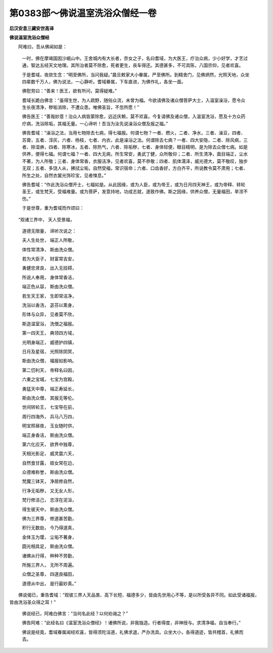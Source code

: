 第0383部～佛说温室洗浴众僧经一卷
====================================

**后汉安息三藏安世高译**

**佛说温室洗浴众僧经**


　　阿难曰，吾从佛闻如是：

                      　　一时，佛在摩竭国因沙崛山中。王舍城内有大长者，奈女之子，名曰耆域，为大医王，疗治众病，少小好学，才艺过通，智达五经天文地理。其所治者莫不除愈，死者更生，丧车得还。其德甚多，不可具陈，八国宗仰，见者欢喜。

                      　　于是耆域，夜欻生念：“明至佛所，当问我疑。”晨旦敕家大小眷属，严至佛所。到精舍门，见佛炳然，光照天地，众坐四辈数千万人，佛为说法，一心静听。耆域眷属，下车直进，为佛作礼，各坐一面。

                      　　佛慰劳曰：“善来！医王，欲有所问，莫得疑难。”

                      　　耆域长跪白佛言：“虽得生世，为人疏野，随俗众流，未曾为福。今欲请佛及诸众僧菩萨大士，入温室澡浴，愿令众生长夜清净，秽垢消除，不遭众患。唯佛圣旨，不忽所愿！”

                      　　佛告医王：“善哉妙意！治众人病皆蒙除愈，远近庆赖，莫不欢喜。今复请佛及诸众僧，入温室洗浴，愿及十方众药疗病，洗浴除垢，其福无量。一心谛听！吾当为汝先说澡浴众僧及报之福。”

                      　　佛告耆域：“澡浴之法，当用七物除去七病，得七福报。何谓七物？一者、燃火，二者、净水，三者、澡豆，四者、苏膏，五者、淳灰，六者、杨枝，七者、内衣，此是澡浴之法。何谓除去七病？一者、四大安隐，二者、除风病，三者、除湿痹，四者、除寒冰，五者、除热气，六者、除垢秽，七者、身体轻便，眼目精明，是为除去众僧七病。如是供养，便得七福。何谓七福？一者、四大无病，所生常安，勇武丁健，众所敬仰；二者、所生清净，面目端正，尘水不著，为人所敬；三者、身体常香，衣服洁净，见者欢喜，莫不恭敬；四者、肌体濡泽，威光德大，莫不敬叹，独步无双；五者、多饶人从，拂拭尘垢，自然受福，常识宿命；六者、口齿香好，方白齐平，所说教令莫不肃用；七者、所生之处，自然衣裳光饰珍宝，见者悚息。”

                      　　佛告耆域：“作此洗浴众僧开士，七福如是。从此因缘，或为人臣，或为帝王，或为日月四天神王，或为帝释、转轮圣王，或生梵天，受福难量。或为菩萨，发意持地，功成志就，遂致作佛。斯之因缘，供养众僧，无量福田，旱涝不伤。”

                      　　于是世尊，重为耆域而作颂曰：

　　“观诸三界中， 天人受景福，

                      　　　道德无限量， 谛听次说之：

                      　　　夫人生处世， 端正人所敬，

                      　　　体性常清净， 斯由洗众僧。

                      　　　若为大臣子， 财富常吉安，

                      　　　勇健忠贤良， 出入无挂碍，

                      　　　所说人奉用， 身体常香洁，

                      　　　端正色从容， 斯由洗众僧。

                      　　　若生天王家， 生即常洁净，

                      　　　洗浴以香汤， 苾芬以熏身，

                      　　　形体与众异， 见者莫不欣，

                      　　　斯造温室浴， 洗僧之福报。

                      　　　第一四天王， 典领四方域，

                      　　　光明身端正， 威德护四镇，

                      　　　日月及星宿， 光照除阴冥，

                      　　　斯由洗众僧， 福报如影响。

                      　　　第二忉利天， 帝释名曰因，

                      　　　六重之宝城， 七宝为宫殿，

                      　　　勇猛天中尊， 端正寿延长，

                      　　　斯由洗众僧， 其报无等伦。

                      　　　世间转轮王， 七宝导在前，

                      　　　周行四海外， 兵马八万四，

                      　　　明宝照昼夜， 玉女随时供，

                      　　　端正身香洁， 斯由洗众僧。

                      　　　第六化应天， 欲界中独尊，

                      　　　天相光影足， 威灵震六天，

                      　　　自然食甘露， 妓女常在边，

                      　　　众德难称誉， 斯由洗众僧。

                      　　　梵魔三钵天， 净居修自然，

                      　　　行净无垢秽， 又无女人形，

                      　　　梵行修洁己， 志淳在泥洹，

                      　　　得生彼天中， 斯由洗众僧。

                      　　　佛为三界尊， 修道甚苦勤，

                      　　　积行无数劫， 今乃得道真，

                      　　　金体玉为璎， 尘垢不著身，

                      　　　圆光相具足， 斯由洗众僧。

                      　　　诸佛从行得， 种种不劳勤，

                      　　　所施三界人， 无所不周遍。

                      　　　众僧之圣尊， 四道良福田，

                      　　　道德从中出， 是行最妙真。”

　　佛说偈已，重告耆域：“观彼三界人天品类、高下长短、福德多少，皆由先世用心不等，是以所受各异不同。如此受诸福报，皆由洗浴圣众得之耳！”

                      　　佛说经已，阿难白佛言：“当何名此经？以何劝诲之？”

                      　　佛告阿难：“此经名曰《温室洗浴众僧经》！诸佛所说，非我独造。行者得度，非神授与。求清净福，自当奉行。”

                      　　佛说是经竟，耆域眷属闻经欢喜，皆得须陀洹道，礼佛求退，严办洗具。众坐大小，各得道迹，皆共稽首，礼佛而去。

						
